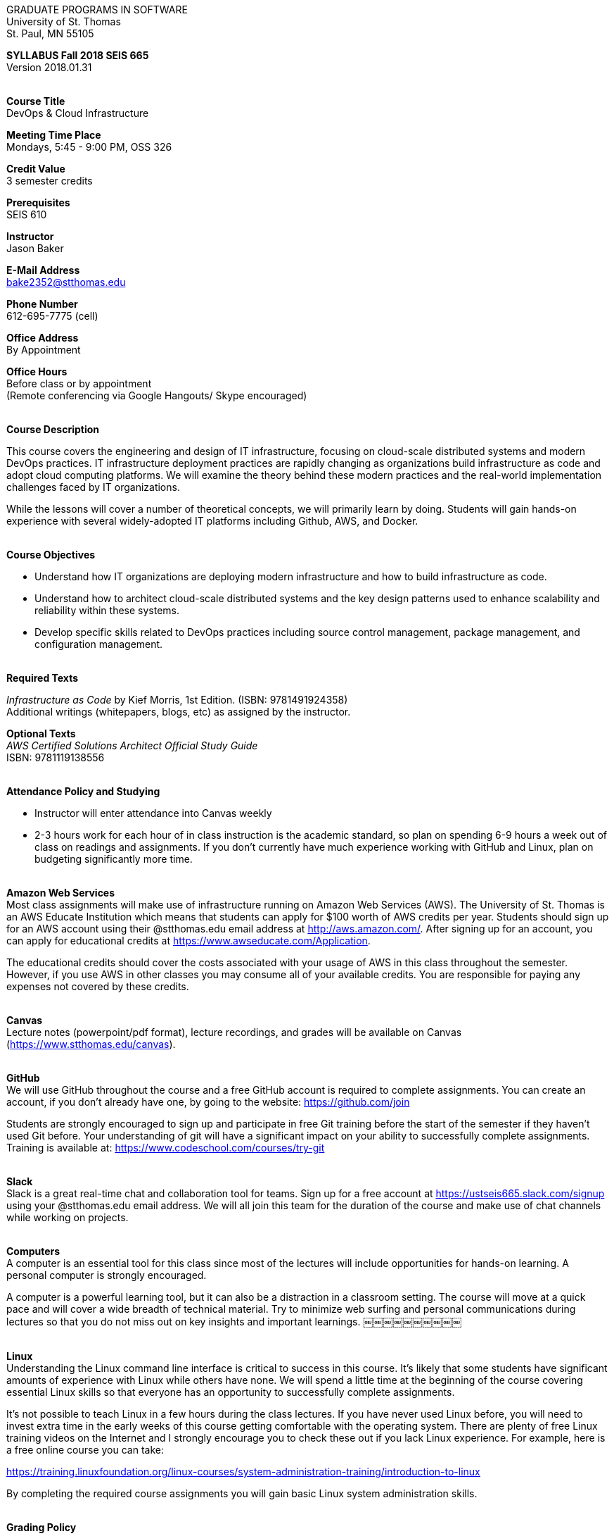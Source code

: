 :blank: pass:[ +]

[.text-center]
GRADUATE PROGRAMS IN SOFTWARE +
University of St. Thomas +
St. Paul, MN 55105

[.text-center]
*SYLLABUS Fall 2018 SEIS 665* +
Version 2018.01.31

{blank}
*[.underline]#Course Title#* +
DevOps & Cloud Infrastructure

*[.underline]#Meeting Time Place#* +
Mondays, 5:45 - 9:00 PM, OSS 326

*[.underline]#Credit Value#* +
3 semester credits

*[.underline]#Prerequisites#* +
SEIS 610

*[.underline]#Instructor#* +
Jason Baker

*[.underline]#E-Mail Address#* +
bake2352@stthomas.edu

*[.underline]#Phone Number#* +
612-695-7775 (cell)

*[.underline]#Office Address#* +
By Appointment

*[.underline]#Office Hours#* +
Before class or by appointment +
(Remote conferencing via Google Hangouts/ Skype encouraged)

{blank}
*[.underline]#Course Description#* +

This course covers the
engineering and design of IT infrastructure, focusing on cloud-scale distributed
systems and modern DevOps practices. IT infrastructure deployment practices are rapidly changing as organizations build
infrastructure as code and adopt cloud computing platforms. We will examine the theory behind these modern practices and the real-world implementation challenges faced by IT organizations.

While the lessons will cover a number of
theoretical concepts, we will primarily learn by doing. Students will gain hands-on
experience with several widely-adopted IT platforms including Github,
AWS, and Docker.

{blank}
*[.underline]#Course Objectives#*

*   Understand how IT organizations are deploying modern infrastructure and how
to build infrastructure as code.
*   Understand how to architect cloud-scale distributed systems and the key design
patterns used to enhance scalability and reliability within these systems.
*   Develop specific skills related to DevOps practices including source control
  management, package management, and configuration management.

{blank}
*[.underline]#Required Texts#* +

_Infrastructure as Code_ by Kief Morris, 1st Edition. (ISBN: 9781491924358) +
Additional writings (whitepapers, blogs, etc) as assigned by the instructor.

*[.underline]#Optional Texts#* +
_AWS Certified Solutions Architect Official Study Guide_ +
ISBN: 9781119138556 +

{blank}
*[.underline]#Attendance Policy and Studying#*

* Instructor will enter attendance into Canvas weekly
* 2-3 hours work for each hour of in class instruction is the academic standard,
so plan on spending 6-9 hours a week out of class on readings and assignments.
If you don't currently have much experience working with GitHub and Linux, plan on
budgeting significantly more time.

{blank}
*[.underline]#Amazon Web Services#* +
Most class assignments will make use of infrastructure running on Amazon Web
Services (AWS). The University of St. Thomas is an AWS Educate Institution
which means that students can apply for $100 worth of AWS credits per year. Students
should sign up for an AWS account using their @stthomas.edu email address at
http://aws.amazon.com/. After signing up for an account, you can apply
for educational credits at https://www.awseducate.com/Application.

The educational credits should cover the costs associated with your usage of
AWS in this class throughout the semester. However, if you use AWS in other classes you may consume all of your available credits. You are responsible for
paying any expenses not covered by these credits.

{blank}
*[.underline]#Canvas#* +
Lecture notes (powerpoint/pdf format), lecture recordings, and grades will be available on
Canvas (https://www.stthomas.edu/canvas).

{blank}
*[.underline]#GitHub#* +
We will use GitHub throughout the course and a free GitHub account is required to complete assignments. You can
create an account, if you don't already have one, by going to the website:
https://github.com/join

Students are strongly encouraged to sign up and participate in free Git training
before the start of the semester if they haven't used Git before. Your understanding of
git will have a significant impact on your ability to successfully complete assignments.
Training is available at:  https://www.codeschool.com/courses/try-git

{blank}
*[.underline]#Slack#* +
Slack is a great real-time chat and collaboration tool for teams. Sign up for a
free account at https://ustseis665.slack.com/signup using your @stthomas.edu
email address. We will all join this team for the duration of the course and make use
of chat channels while working on projects.

{blank}
*[.underline]#Computers#* +
A computer is an essential tool for this class since most of the lectures will include
opportunities for hands-on learning. A personal computer is strongly encouraged.

A computer is a powerful learning tool, but it can also be a distraction in a
classroom setting. The
course will move at a quick pace and will cover a wide breadth of technical material.
Try to minimize web surfing and personal communications during lectures so that
you do not miss out on key insights and important learnings.
￼￼￼￼￼￼￼￼￼￼

{blank}
*[.underline]#Linux#* +
Understanding the Linux command line interface is critical to success in this
course. It's likely that some students have significant amounts of experience
with Linux while others have none. We will spend a little time at the beginning of
the course covering essential Linux skills so that everyone has an opportunity
to successfully complete assignments.

It's not possible to teach Linux in a few hours during the class lectures. If you
have never used Linux before, you will need to invest extra time in the early
weeks of this course getting comfortable with the operating system. There are
plenty of free Linux training videos on the Internet and I strongly encourage you
to check these out if you lack Linux experience. For example, here is a free online
course you can take:

https://training.linuxfoundation.org/linux-courses/system-administration-training/introduction-to-linux

By completing the required course assignments you will gain basic Linux
system administration skills.



{blank}
*[.underline]#Grading Policy#*

* Attendance (10%)
  ** Up to two excused lecture absences are acceptable.
  ** 25% attendance score reduction for each additional absence.
  ** Four or more absences will result in a grade reduction.
* Homework assignments (35%)
  ** 10 graded assignments.
  ** Assignments due by beginning of Monday class period.
  ** No credit for late submissions.
  ** Extra credit points may be given for helping others troubleshoot technical issues through Slack.
* Exams (55%)
  * Practical exams based on weekly assignments.
  * Midterm Challenge (25%)
  * Final Challenge (30%)
* Historical grade distribution: A=~40%, B=~37%, C=~20%, F=3%.
* Factors that may severely impact your grade:
  ** Significant disregard for assignments.
  ** Multiple class absences.
  ** A failing grade on the midterm or final.

{blank}
*[.underline]#Recording of Classroom Activities#* +

All recordings of class sessions using any device is expressly prohibited
without the written permission of the instructor. (See Class Session Recording
  Permission Form.)

{blank}
*[.underline]#Schedule#* +


[cols="10,10,40,40",options="header"]
|=========================================================
|Week | Date | Topic | Assignment Due

|1 | 1/29 | Course Introduction +
Source control +
Git |


|2 | 2/5 | Linux fundamentals +
Shell scripting
 |
Assignment 1 +
Read _Git Hands On Guide_ +
Read _Linux Hands On Guide_

|3 | 2/12 | Infrastructure fundamentals +
Virtualization +
Distributed infrastructure design and operations +
 |
Assignment 2 +
Read _Infrastructure as Code_ Chapters 1 & 2 +

|4 | 2/19 | Cloud computing +
AWS +
IAM, EC2, S3 |
Assignment 3 +
Read _Overview of Amazon Web Services_ (White paper April 2017) +
* Optional * +
Read AWS Certified Solutions Architect Official Study Guide Chapters 1, 2, 3 & 6

|5 | 2/26 | Cloud computing +
AWS +
VPC, RDS, ELB |
Assignment 4 +
Read _Architecting for the Cloud: AWS Best Practices_ (White paper February 2016) +
* Optional * +
Read AWS Certified Solutions Architect Official Study Guide Chapters 4, 5, & 7

|6 | 3/5 | Cloud computing +
AWS +
Autoscaling, Cloud Watch, Route53, +
SQS, SNS, SES |
Assignment 5 +
Read _Infrastructure as Code_ Chapters 3 & 4 +
* Optional * +
Read AWS Certified Solutions Architect Official Study Guide Chapters 8, 9, & 10


|7 | 3/12 | Midterm Challenge|


|8 | 3/19 | DevOps +
Continuous integration & delivery +
 |
Assignment 6 +
Read _Infrastructure as Code_ Chapters 10 & 11


|9 | 4/9 | Infrastructure as code +
CloudFormation +
 |
Assignment 7 +
Read _Infrastructure as Code_ Chapters 5 & 6

|10 | 4/16 | Configuration Management +
 |
Assignment 8 +
Read _Infrastructure as Code_ Chapters 7 & 8

|11 | 4/23 | CI/CD Pipelines +
Jenkins +
 |
Assignment 9 +
Read _Infrastructure as Code_ Chapters 12 & 13

|12 | 4/30 | Containers +
Docker |
Assignment 10 +
Read _Infrastructure as Code_ Chapters 9 & 14

|13 | 5/7 | Service Discovery +
Container Orchestration +
 |
Assignment 11 +
Read _Infrastructure as Code_ Chapter 15 +


|14 | 5/14 | Final Challenge |


|=========================================================

{blank}
*[.underline]#STUDENTS WITH DISABILITIES#* +

I want to ensure that the classroom environment is conducive to your learning and ask that you discuss with me any concerns that are interfering with your learning as they arise. Classroom accommodations will be provided for students with documented disabilities. Students must contact the Disability Resources Office about accommodations for this course as early in the semester as possible. Appointments can be made by calling 651-962-6315 or 800-328-6819, extension 6315, or in person in Rm 110 Murray Herrick Center on the St. Paul campus. Further information is available at: http://www.stthomas.edu/enhancementprog/.

{blank}
*[.underline]#CHEATING DEFINED IN THIS COURSE#* +

* Copying, sharing, or providing code to others which is used in weekly assignments is considered cheating. Assignments are to be worked on individually. There are no group assignments in this course.

* If you have to copy the work created by others to complete weekly assignments, you will suffer greatly in the exams.

* I won't know if you are struggling in this course if the work you submit is not your own.


{blank}
*[.underline]#ACADEMIC INTEGRITY#* +

Academic integrity is defined as not cheating and not plagiarizing; honesty and trust among students and between students and faculty are essential for a strong, functioning academic community. Consequently, students are expected to do their own work on all academic assignments, tests, projects and research/term papers. Academic dishonesty, whether cheating, plagiarism or some other form of dishonest conduct related to academic coursework and listed in the Student Policy Book under “Discipline: Rules of Conduct” will automatically result in failure for the work involved. But academic dishonesty could also result in failure for the course and, in the event of a second incident of academic dishonesty, suspension from the University.

{blank}
*[.underline]#Cheating#* +

In cases of cheating, the instructor will impose a minimum sanction of failure of work involved. The instructor will inform the student and the director of the program in writing of:

1. the nature of the offense,
2. the penalty imposed within the course;
3. the recommendation of the instructor as to whether further disciplinary action by the director is warranted.

If the instructor or the director of the program determines that further disciplinary action is warranted, a disciplinary hearing shall be commenced at the request of either the instructor or the director. (If there is a previous offense of this nature on the student’s record, a hearing is mandatory.)

Here are the common ways to violate the academic integrity code: +

* Cheating - Intentionally using or attempting to use unauthorized materials, information, or study aids in any academic exercise. The term academic exercise includes all forms of work submitted for credit.
* Fabrication -Intentional and unauthorized falsification or invention of any information or citation in an academic exercise.
* Facilitating Academic Dishonesty - Intentionally or knowingly helping or attempting to help another to violate a provision of the institutional code of academic integrity.
* Plagiarism -The deliberate adoption or reproduction of ideas or words or statements of another person as one’s own without acknowledgment. You commit plagiarism whenever you use a source in any way without indicating that you have used it.

{blank}
*[.underline]#Plagiarism#* +

The following statement of plagiarism is reprinted here for the use of faculty and students.

Reprinted from _Writing: A College Handbook_, James A.W. Heffernan and John E. Lincoln. By permission W. W. Norton & Company, Inc., Copyright 1982 by W.W. Norton & Company, Inc.

*Plagiarism is the dishonest act of presenting the words or thoughts of another writer as if they were your own.*

You commit plagiarism whenever you use a source in any way without indicating that you have used it. If you quote anything at all, even a phrase, you must put quotation marks around it, or set it off from your text; if you summarize or paraphrase an author’s words, you must clearly indicate where the summary or paraphrase begins and ends; if you use an author’s idea, you must say that you are doing so. In every instance, you must also formally acknowledge the written source from which you took the material.

The only time you can use a source without formal acknowledgment is when you refer to a specific phrase, statement, or passage that you have used and acknowledged earlier in the same paper. If the
writer has already formally acknowledged the specific source of the material, there is no need to acknowledge it again in the conclusion. Nor is there any need to enumerate the sources of a summary statement based on several different passages that have been used earlier in the paper and have already been acknowledged. But you are free to skip the acknowledgment only when you are referring a second time to exactly the same material. When you use new material from a source already cited, you must make a new acknowledgment.

Here are examples of various kinds of plagiarism. In each instance, the source is a passage from p. 102 of E.R. Dodd’s _The Greek and the Irrational_ (Berkeley, 1971; reprinted: Boston: Beacon, 1957). First here is the original note, copied accurately from the book.

Functions, Dodds 12, p. 102 +
“If the waking world has certain advantages of solidary and continuity its social opportunities are terribly restricted. In it we need as a rule, only the neighbors whereas the dream world offers the chance of intercourse, however fugitive, with our distant friends, our dead and gods. For normal men it is the sole experience in which they escape the offensive and incomprehensible bondage of time and space.”

*And here are five ways of plagiarizing this source*: (If you have any questions about plagiarism, ask the instructor)

1. *Word-for-word continuous copying without quotation marks or mention of the author’s name.*
Dreams help us satisfy another important psychic need - our need to vary our social life. This need is regularly thwarted in our waking moments. If the waking world has certain advantages of solidity and continuity, its social opportunities are terribly restricted. In it we need, as a rule, only the neighbors, whereas the dream world offers the change of intercourse, however fugitive, with our distant friends, our dead, and our gods. We awaken from such encounters feeling refreshed, the dream having liberated us from the here and now...

2. *Copying many words and phrases without quotation marks or mention of the author’s name.*
Dreams help us satisfy another important psychic need - our need to vary our social life. In the waking world our social opportunities, for example, are terribly restricted. As a rule, we usually encounter only the neighbors. In the dream world, on the other hand, we have the chance of meeting our distant friends. For most of us it is the sole experience in which we escape the bondage of time and space....

3. *Copying an occasional key word or phrase without quotation marks or mention of the author’s name.*
Dreams help us satisfy another important psychic need - our need to vary our social life. During our waking hours our social opportunities are terribly restricted. We see only the people next door and our business associates. In contrast, whenever we dream, we can see our distant friends. Even though the encounter is brief, we awaken refreshed, having freed ourselves from the bondage of the here and now...

4. *Paraphrasing without mention of the author’s name.*
Dreams help us satisfy another important psychic need - our need to vary our social life. When awake, we are creatures of this time and this place. Those we meet are usually those we live near and work with.
When dreaming, on the other hand, we can meet far-off friends. We awaken refreshed by our flight from
the here and now.

5. *Taking the author’s idea without acknowledging the source.*
Dreams help us to satisfy another important psychic need - the need for a change. They liberate us from the here and now, taking us out of the world we normally live in....
